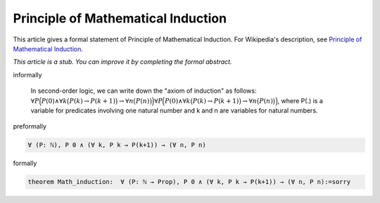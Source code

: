Principle of Mathematical Induction
-----------------------------------

This article gives a formal statement of Principle of Mathematical Induction.  For Wikipedia's
description, see
`Principle of Mathematical Induction <https://en.wikipedia.org/wiki/Mathematical_induction>`_.

*This article is a stub. You can improve it by completing
the formal abstract.*

informally

  In second-order logic, we can write down the "axiom of induction" as follows:
  :math:`{\displaystyle \displaystyle \forall P{\Bigl (}P(0)\land \forall k{\bigl (}P(k)\to P(k+1){\bigr )}\to \forall n{\bigl (}P(n){\bigr )}{\Bigr )}} {\displaystyle \displaystyle \forall P{\Bigl (}P(0)\land \forall k{\bigl (}P(k)\to P(k+1){\bigr )}\to \forall n{\bigl (}P(n){\bigr )}{\Bigr )}}`,
  where P(.) is a variable for predicates involving one natural number and k and n are variables for natural numbers.

preformally

.. code-block:: text

  ∀ (P: ℕ), P 0 ∧ (∀ k, P k → P(k+1)) → (∀ n, P n) 

formally

.. code-block:: lean

  theorem Math_induction:  ∀ (P: ℕ → Prop), P 0 ∧ (∀ k, P k → P(k+1)) → (∀ n, P n):=sorry
